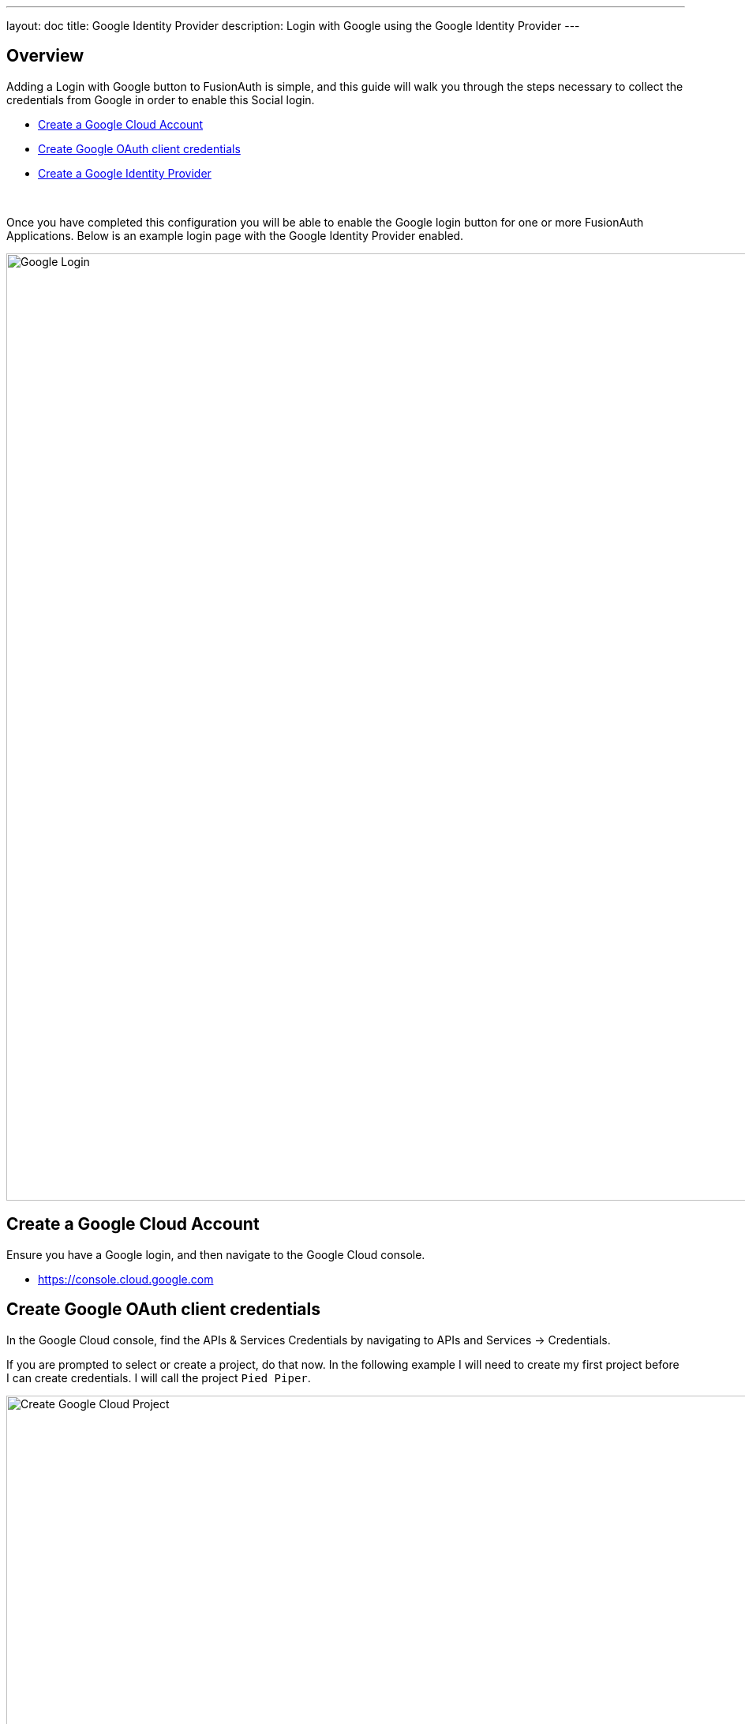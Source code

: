 ---
layout: doc
title: Google Identity Provider
description: Login with Google using the Google Identity Provider
---

:sectnumlevels: 0

== Overview

Adding a Login with Google button to FusionAuth is simple, and this guide will walk you through the steps necessary to collect the credentials from Google in order to enable this Social login.

* <<Create a Google Cloud Account>>
* <<Create Google OAuth client credentials>>
* <<Create a Google Identity Provider>>

{empty} +

Once you have completed this configuration you will be able to enable the Google login button for one or more FusionAuth Applications. Below is an example login page with the Google Identity Provider enabled.

image::login-google.png[Google Login,width=1200,role=shadowed]

== Create a Google Cloud Account

Ensure you have a Google login, and then navigate to the Google Cloud console.

* https://console.cloud.google.com

== Create Google OAuth client credentials

In the Google Cloud console, find the APIs & Services Credentials by navigating to [breadcrumb]#APIs and Services -> Credentials#.

If you are prompted to select or create a project, do that now. In the following example I will need to create my first project before I can create credentials. I will call the project `Pied Piper`.

image::google-cloud-create-project.png[Create Google Cloud Project,width=1200,role=shadowed bottom-cropped]

Now that you have selected or created your first project, click on `Create credentials` and select `OAuth client ID`.

image::google-cloud-create-credentials.png[Create Credentials,width=1200,role=shadowed bottom-cropped]

If you see an alert indicating you first need to configure the content screen, do that now by clicking on `Configure consent screen`.

image::google-cloud-configure-consent.png[Configure Consent,width=1200,role=shadowed bottom-cropped]

On this panel, you will need to fill out the required fields and then click `Save`. Once this is complete you may return the `Credentials` tab to complete creating the OAuth credentials.

In this example I have set the following fields.

* Application name
* Authorized domains
* Application Homepage link
* Application Privacy Policy link
* Application Terms of Service link

image::google-cloud-configure-consent-screen.png[Configure Consent Screen,width=1200,role=shadowed top-cropped]

Now you may return to the Credential section, click on `Create credentials` and select `OAuth client ID`.

On this panel, select `Web application`, specify the name of the credential and fill out the `Authorized JavaScript origins` field. This value should be the origin of your application login page. In this example I have specified `\https://login.piedpiper.com` because this is the URL of FusionAuth for Pied Piper.

image::google-cloud-create-client-id.png[Create OAuth Client credentials,width=1200,role=shadowed bottom-cropped]

Now you have completed creating a Google OAuth client credential. If you select the newly created credential, you will be provided with the `Client ID` and `Client secret` necessary for the next step.

image::google-cloud-client-credentials.png[OAuth Client credentials,width=1200,role=shadowed]


== Create a Google Identity Provider

The last step will be to create a Google Identity Provider in FusionAuth. To create an Identity Provider navigate to [breadcrumb]#Settings -> Identity Providers# and click `Add provider` and select `Google` from the dialog.

This will take you to the `Add Google` panel, and you'll fill out the `Client Id` and `Client secret` required fields using the values found in the Google Cloud console. The button text is also required but it will be defaulted to `Login with Google`, you may optionally modify this default value.

To enable this identity provider for an application, find your application name in the `Applications` configuration section at the bottom of this panel. You will always see the `FusionAuth` application, this application represents the FusionAuth user interface. If you wish to be able to log into FusionAuth with this provider you may enable this application.

In the following screenshot you will see that we have enabled this login provider for the `Pied Piper` application and enabled `Create registration`. Enabling create registration means that a user does not need to be manually registered for the application prior to using this login provider.

For example, when a new user attempts to log into `Pied Piper` using Google, if their user does not exist in FusionAuth it will be created dynamically, and if the `Create registration` toggle has been enabled, the user will also be registered for `Pied Piper` and assigned any default roles assigned by the application.

If you do not wish to automatically provision a user for this Application when logging in with Google, leave `Create registration` off and you will need to manually register a user for this application before they may complete login with Google.

That's it, now the `Login with Google` button will show up on the login page for Pied Piper.

image::identity-provider-google-add.png[Add Google,width=1200,role=shadowed]


==== Form Fields

[.api]
[field]#Client Id# [required]#Required#::
The Google Client Id found in your Google credentials settings in the `Client ID` field.

[field]#Client secret# [required]#Required#::
The Google Client Secret found in your Google credentials settings in the `Client secret` field.

[field]#Button text# [required]#Required#::
The text to be displayed in the button on the login form. This value is defaulted to `Login with Google` but it may be modified to your preference.

[field]#Scope# [optional]#Optional#::
This optional field defines the scope you're requesting from the user during login. See the Google login documentation for further information.

[field]#Debug enabled# [optional]#Optional# [default]#defaults to `false`#::
Enable debug to create an event log to assist you in debugging integration errors.
